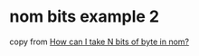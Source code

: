 * nom bits example 2
:PROPERTIES:
:CUSTOM_ID: nom-bits-example-2
:END:
copy from
[[https://stackoverflow.com/questions/62763705/how-can-i-take-n-bits-of-byte-in-nom][How
can I take N bits of byte in nom?]]
